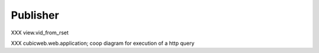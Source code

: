 .. _publisher:

Publisher
---------

XXX view.vid_from_rset

XXX cubicweb.web.application; coop diagram for execution of a http query

